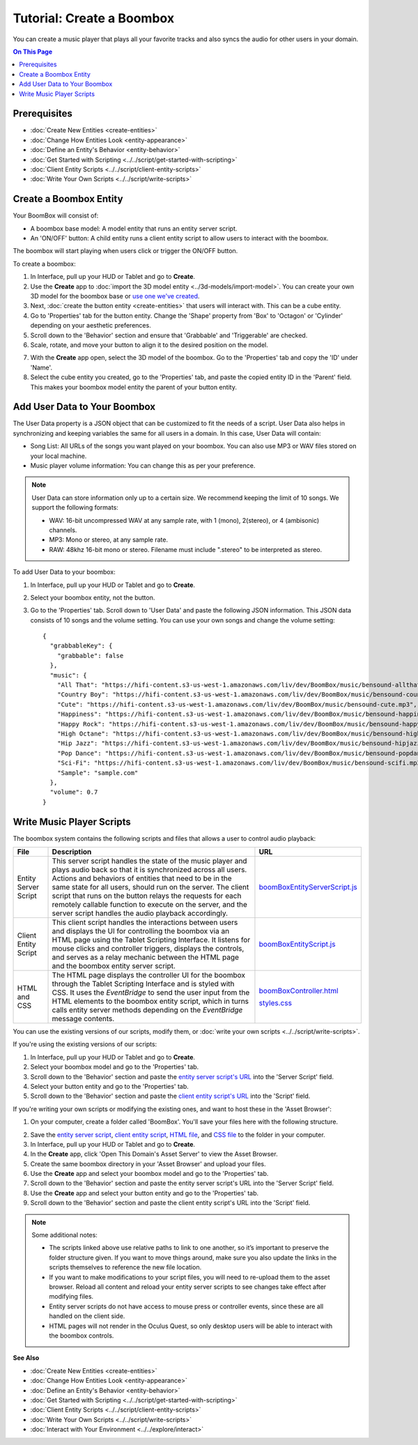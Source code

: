 ##############################
Tutorial: Create a Boombox
##############################

You can create a music player that plays all your favorite tracks and also syncs the audio for other users in your domain. 

.. contents:: On This Page
    :depth: 2

----------------------
Prerequisites
----------------------

- :doc:`Create New Entities <create-entities>`
- :doc:`Change How Entities Look <entity-appearance>`
- :doc:`Define an Entity's Behavior <entity-behavior>`
- :doc:`Get Started with Scripting <../../script/get-started-with-scripting>`
- :doc:`Client Entity Scripts <../../script/client-entity-scripts>`
- :doc:`Write Your Own Scripts <../../script/write-scripts>`

------------------------------
Create a Boombox Entity
------------------------------

Your BoomBox will consist of:

+ A boombox base model: A model entity that runs an entity server script.
+ An 'ON/OFF' button: A child entity runs a client entity script to allow users to interact with the boombox. 

The boombox will start playing when users click or trigger the ON/OFF button.

To create a boombox:

1. In Interface, pull up your HUD or Tablet and go to **Create**.
2. Use the **Create** app to :doc:`import the 3D model entity <../3d-models/import-model>`. You can create your own 3D model for the boombox base or `use one we've created <https://github.com/misslivirose/happy-boombox/blob/master/BoomBox.fbx>`_.
3. Next, :doc:`create the button entity <create-entities>` that users will interact with. This can be a cube entity.
4. Go to 'Properties' tab for the button entity. Change the 'Shape' property from 'Box' to 'Octagon' or 'Cylinder' depending on your aesthetic preferences.
5. Scroll down to the 'Behavior' section and ensure that 'Grabbable' and 'Triggerable' are checked. 
6. Scale, rotate, and move your button to align it to the desired position on the model. 

.. image:: _images/boombox.png
7. With the **Create** app open, select the 3D model of the boombox. Go to the 'Properties' tab and copy the 'ID' under 'Name'.
8. Select the cube entity you created, go to the 'Properties' tab, and paste the copied entity ID in the 'Parent' field. This makes your boombox model entity the parent of your button entity.

-----------------------------------
Add User Data to Your Boombox
-----------------------------------

The User Data property is a JSON object that can be customized to fit the needs of a script. User Data also helps in synchronizing and keeping variables the same for all users in a domain. In this case, User Data will contain:

+ Song List: All URLs of the songs you want played on your boombox. You can also use MP3 or WAV files stored on your local machine.
+ Music player volume information: You can change this as per your preference.

.. note:: 

    User Data can store information only up to a certain size. We recommend keeping the limit of 10 songs. We support the following formats:
    
    * WAV: 16-bit uncompressed WAV at any sample rate, with 1 (mono), 2(stereo), or 4 (ambisonic) channels.
    * MP3: Mono or stereo, at any sample rate.
    * RAW: 48khz 16-bit mono or stereo. Filename must include ".stereo" to be interpreted as stereo.

To add User Data to your boombox:

1. In Interface, pull up your HUD or Tablet and go to **Create**.
2. Select your boombox entity, not the button. 
3. Go to the 'Properties' tab. Scroll down to 'User Data' and paste the following JSON information. This JSON data consists of 10 songs and the volume setting. You can use your own songs and change the volume setting::

    {
      "grabbableKey": {
        "grabbable": false
      },
      "music": {
        "All That": "https://hifi-content.s3-us-west-1.amazonaws.com/liv/dev/BoomBox/music/bensound-allthat.mp3",
        "Country Boy": "https://hifi-content.s3-us-west-1.amazonaws.com/liv/dev/BoomBox/music/bensound-countryboy.mp3",
        "Cute": "https://hifi-content.s3-us-west-1.amazonaws.com/liv/dev/BoomBox/music/bensound-cute.mp3",
        "Happiness": "https://hifi-content.s3-us-west-1.amazonaws.com/liv/dev/BoomBox/music/bensound-happiness.mp3",
        "Happy Rock": "https://hifi-content.s3-us-west-1.amazonaws.com/liv/dev/BoomBox/music/bensound-happyrock.mp3",
        "High Octane": "https://hifi-content.s3-us-west-1.amazonaws.com/liv/dev/BoomBox/music/bensound-highoctane.mp3",
        "Hip Jazz": "https://hifi-content.s3-us-west-1.amazonaws.com/liv/dev/BoomBox/music/bensound-hipjazz.mp3",
        "Pop Dance": "https://hifi-content.s3-us-west-1.amazonaws.com/liv/dev/BoomBox/music/bensound-popdance.mp3",
        "Sci-Fi": "https://hifi-content.s3-us-west-1.amazonaws.com/liv/dev/BoomBox/music/bensound-scifi.mp3",
        "Sample": "sample.com"
      },
      "volume": 0.7
    }

--------------------------------
Write Music Player Scripts
--------------------------------

The boombox system contains the following scripts and files that allows a user to control audio playback:

+----------------------+---------------------------------------------------------+--------------------------------------+
| File                 | Description                                             | URL                                  |
+======================+=========================================================+======================================+
| Entity Server Script | This server script handles the state of the music       | `boomBoxEntityServerScript.js        |
|                      | player and plays audio back so that it is               | <https://raw.githubuser              |
|                      | synchronized across all users. Actions and behaviors    | content.com/misslivirose/            |
|                      | of entities that need to be in the same state for       | happy-boombox/master/boom            |
|                      | all users, should run on the server. The client         | BoxEntityServerScript.js>`_          |
|                      | script that runs on the button relays the requests      |                                      |
|                      | for each remotely callable function to execute on       |                                      |
|                      | the server, and the server script handles the audio     |                                      |
|                      | playback accordingly.                                   |                                      |
+----------------------+---------------------------------------------------------+--------------------------------------+
| Client Entity Script | This client script handles the interactions between     | `boomBoxEntityScript.js              |
|                      | users and displays the UI for controlling the boombox   | <https://raw.githubuser              |
|                      | via an HTML page using the Tablet Scripting Interface.  | content.com/misslivirose/            |
|                      | It listens for mouse clicks and controller triggers,    | happy-boombox/master/boom            |
|                      | displays the controls, and serves as a relay mechanic   | BoxEntityScript.js>`_                |
|                      | between the HTML page and the boombox entity server     |                                      |
|                      | script.                                                 |                                      |
+----------------------+---------------------------------------------------------+--------------------------------------+
| HTML and CSS         | The HTML page displays the controller UI for the        | `boomBoxController.html              |
|                      | boombox through the Tablet Scripting Interface and is   | <https://raw.githubusercontent       |
|                      | styled with CSS. It uses the `EventBridge` to send      | .com/misslivirose/happy-boom         |
|                      | the user input from the HTML elements to the boombox    | box/master/app/boomBoxControll       |
|                      | entity script, which in turns calls entity server       | er.html>`_                           |
|                      | methods depending on the `EventBridge` message          |                                      |
|                      | contents.                                               | `styles.css <https://raw.github      |
|                      |                                                         | usercontent.com/misslivirose/ha      |
|                      |                                                         | ppy-boombox/master/app/styles.css>`_ |
+----------------------+---------------------------------------------------------+--------------------------------------+

You can use the existing versions of our scripts, modify them, or :doc:`write your own scripts <../../script/write-scripts>`.

If you're using the existing versions of our scripts:

1. In Interface, pull up your HUD or Tablet and go to **Create**.
2. Select your boombox model and go to the 'Properties' tab. 
3. Scroll down to the 'Behavior' section and paste the `entity server script's URL <https://raw.githubusercontent.com/misslivirose/happy-boombox/master/boomBoxEntityServerScript.js>`_ into the 'Server Script' field. 
4. Select your button entity and go to the 'Properties' tab. 
5. Scroll down to the 'Behavior' section and paste the `client entity script's URL <https://raw.githubusercontent.com/misslivirose/happy-boombox/master/boomBoxEntityScript.js>`_ into the 'Script' field. 

If you're writing your own scripts or modifying the existing ones, and want to host these in the 'Asset Browser':

1. On your computer, create a folder called 'BoomBox'. You'll save your files here with the following structure. 

.. image:: _images/boombox-folder.png
2. Save the `entity server script <https://raw.githubusercontent.com/misslivirose/happy-boombox/master/boomBoxEntityServerScript.js>`_, `client entity script <https://raw.githubusercontent.com/misslivirose/happy-boombox/master/boomBoxEntityScript.js>`_, `HTML file <https://raw.githubusercontent.com/misslivirose/happy-boombox/master/app/boomBoxController.html>`_, and `CSS file <https://raw.githubusercontent.com/misslivirose/happy-boombox/master/app/styles.css>`_ to the folder in your computer.
3. In Interface, pull up your HUD or Tablet and go to **Create**.
4. In the **Create** app, click 'Open This Domain's Asset Server' to view the Asset Browser.
5. Create the same boombox directory in your 'Asset Browser' and upload your files.
6. Use the **Create** app and select your boombox model and go to the 'Properties' tab. 
7. Scroll down to the 'Behavior' section and paste the entity server script's URL into the 'Server Script' field. 
8. Use the **Create** app and select your button entity and go to the 'Properties' tab. 
9. Scroll down to the 'Behavior' section and paste the client entity script's URL into the 'Script' field. 

.. note:: 

    Some additional notes: 
    
    * The scripts linked above use relative paths to link to one another, so it’s important to preserve the folder structure given. If you want to move things around, make sure you also update the links in the scripts themselves to reference the new file location. 
    * If you want to make modifications to your script files, you will need to re-upload them to the asset browser. Reload all content and reload your entity server scripts to see changes take effect after modifying files.
    * Entity server scripts do not have access to mouse press or controller events, since these are all handled on the client side.
    * HTML pages will not render in the Oculus Quest, so only desktop users will be able to interact with the boombox controls.


**See Also**

- :doc:`Create New Entities <create-entities>`
- :doc:`Change How Entities Look <entity-appearance>`
- :doc:`Define an Entity's Behavior <entity-behavior>`
- :doc:`Get Started with Scripting <../../script/get-started-with-scripting>`
- :doc:`Client Entity Scripts <../../script/client-entity-scripts>`
- :doc:`Write Your Own Scripts <../../script/write-scripts>`
- :doc:`Interact with Your Environment <../../explore/interact>`